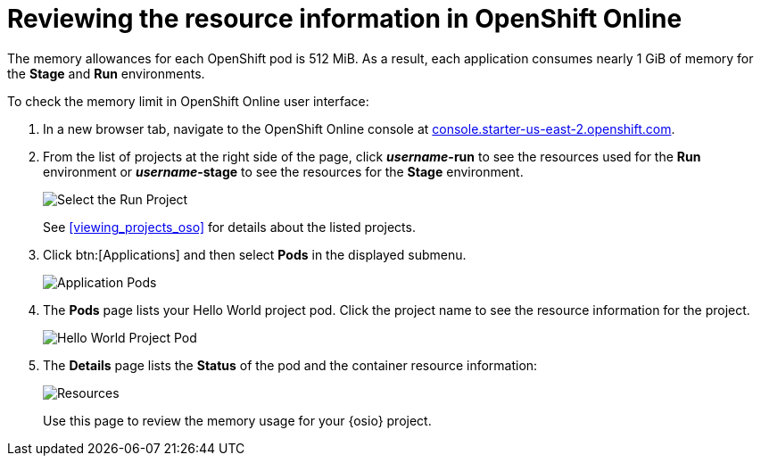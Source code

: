 [id="reviewing_resource_information_gui"]
= Reviewing the resource information in OpenShift Online

The memory allowances for each OpenShift pod is 512{nbsp}MiB. As a result, each application consumes nearly 1{nbsp}GiB of memory for the *Stage* and *Run* environments.

To check the memory limit in OpenShift Online user interface:

. In a new browser tab, navigate to the OpenShift Online console at link:https://console.starter-us-east-2.openshift.com/[console.starter-us-east-2.openshift.com].

. From the list of projects at the right side of the page, click *_username_-run* to see the resources used for the *Run* environment or *_username_-stage* to see the resources for the *Stage* environment.
+
image::select_project_run.png[Select the Run Project]
+
See <<viewing_projects_oso>> for details about the listed projects.

. Click btn:[Applications] and then select *Pods* in the displayed submenu.
+
image::app_pods.png[Application Pods]
+
. The *Pods* page lists your Hello World project pod. Click the project name to see the resource information for the project.
+
image::hw_pod.png[Hello World Project Pod]
+
. The *Details* page lists the *Status* of the pod and the container resource information:
+
image::resources.png[Resources]
+
Use this page to review the memory usage for your {osio} project.
